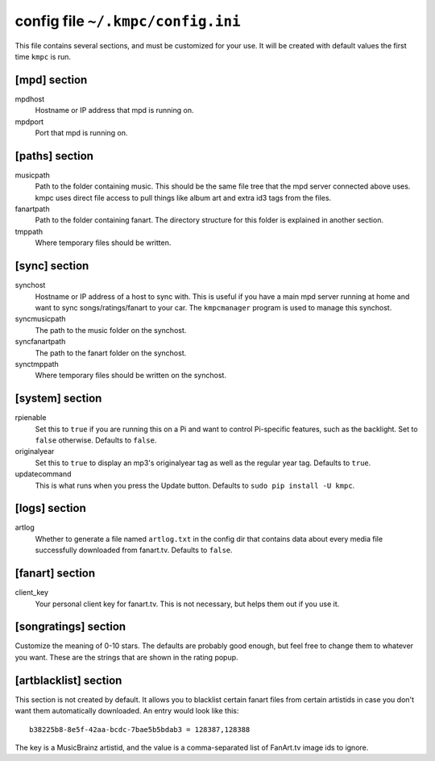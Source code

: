.. _config:

##################################
config file ``~/.kmpc/config.ini``
##################################

This file contains several sections, and must be customized for your use. It
will be created with default values the first time ``kmpc`` is run.

[mpd] section
-------------

mpdhost
  Hostname or IP address that mpd is running on.
mpdport
  Port that mpd is running on.

[paths] section
---------------

musicpath
  Path to the folder containing music. This should be the same file tree that
  the mpd server connected above uses. kmpc uses direct file access to pull
  things like album art and extra id3 tags from the files.
fanartpath
  Path to the folder containing fanart. The directory structure for this folder
  is explained in another section.
tmppath
  Where temporary files should be written.

[sync] section
--------------

synchost
  Hostname or IP address of a host to sync with. This is useful if you have a
  main mpd server running at home and want to sync songs/ratings/fanart to your
  car. The ``kmpcmanager`` program is used to manage this synchost.
syncmusicpath
  The path to the music folder on the synchost.
syncfanartpath
  The path to the fanart folder on the synchost.
synctmppath
  Where temporary files should be written on the synchost.

[system] section
----------------

rpienable
  Set this to ``true`` if you are running this on a Pi and want to control
  Pi-specific features, such as the backlight. Set to ``false`` otherwise.
  Defaults to ``false``.
originalyear
  Set this to ``true`` to display an mp3's originalyear tag as well as the
  regular year tag. Defaults to ``true``.
updatecommand
  This is what runs when you press the Update button. Defaults to ``sudo pip
  install -U kmpc``.

[logs] section
--------------

artlog
  Whether to generate a file named ``artlog.txt`` in the config dir that
  contains data about every media file successfully downloaded from fanart.tv.
  Defaults to ``false``.

[fanart] section
----------------

client_key
  Your personal client key for fanart.tv. This is not necessary, but helps them
  out if you use it.

[songratings] section
---------------------

Customize the meaning of 0-10 stars. The defaults are probably good enough, but
feel free to change them to whatever you want. These are the strings that are
shown in the rating popup.

[artblacklist] section
----------------------

This section is not created by default. It allows you to blacklist certain
fanart files from certain artistids in case you don't want them automatically
downloaded. An entry would look like this::

  b38225b8-8e5f-42aa-bcdc-7bae5b5bdab3 = 128387,128388

The key is a MusicBrainz artistid, and the value is a comma-separated list of
FanArt.tv image ids to ignore.
